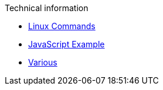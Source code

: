 .Technical information
* xref:linux-commands.adoc[Linux Commands]
* xref:js-onclick-event-example.adoc[JavaScript Example]
* xref:various.adoc[Various]

